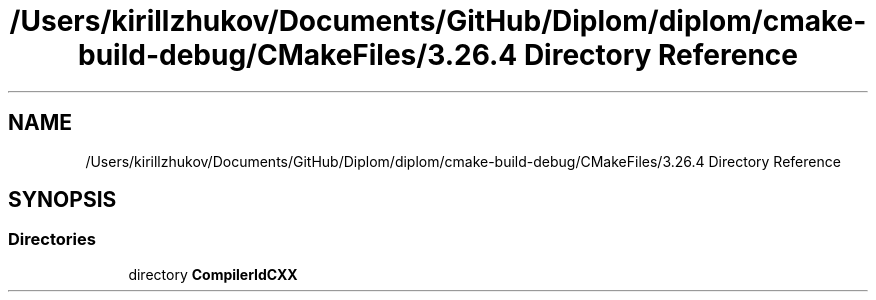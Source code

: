 .TH "/Users/kirillzhukov/Documents/GitHub/Diplom/diplom/cmake-build-debug/CMakeFiles/3.26.4 Directory Reference" 3 "Sat Sep 30 2023" "Diplom" \" -*- nroff -*-
.ad l
.nh
.SH NAME
/Users/kirillzhukov/Documents/GitHub/Diplom/diplom/cmake-build-debug/CMakeFiles/3.26.4 Directory Reference
.SH SYNOPSIS
.br
.PP
.SS "Directories"

.in +1c
.ti -1c
.RI "directory \fBCompilerIdCXX\fP"
.br
.in -1c
